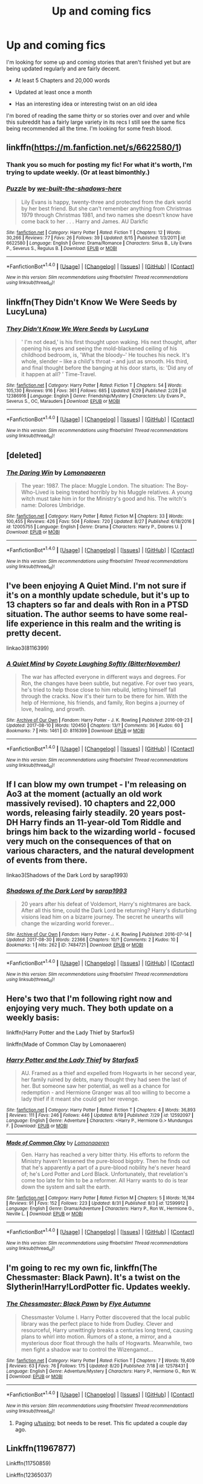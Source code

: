 #+TITLE: Up and coming fics

* Up and coming fics
:PROPERTIES:
:Author: KingSouma
:Score: 12
:DateUnix: 1504213088.0
:DateShort: 2017-Sep-01
:FlairText: Request
:END:
I'm looking for some up and coming stories that aren't finished yet but are being updated regularly and are fairly decent.

- At least 5 Chapters and 20,000 words

- Updated at least once a month

- Has an interesting idea or interesting twist on an old idea

I'm bored of reading the same thirty or so stories over and over and while this subreddit has a fairly large variety in its recs I still see the same fics being recommended all the time. I'm looking for some fresh blood.


** linkffn([[https://m.fanfiction.net/s/6622580/1]])
:PROPERTIES:
:Author: dehue
:Score: 4
:DateUnix: 1504248147.0
:DateShort: 2017-Sep-01
:END:

*** Thank you so much for posting my fic! For what it's worth, I'm trying to update weekly. (Or at least bimonthly.)
:PROPERTIES:
:Author: we-built-the-shadows
:Score: 5
:DateUnix: 1504287307.0
:DateShort: 2017-Sep-01
:END:


*** [[http://www.fanfiction.net/s/6622580/1/][*/Puzzle/*]] by [[https://www.fanfiction.net/u/531023/we-built-the-shadows-here][/we-built-the-shadows-here/]]

#+begin_quote
  Lily Evans is happy, twenty-three and protected from the dark world by her best friend. But she can't remember anything from Christmas 1979 through Christmas 1981, and two names she doesn't know have come back to her . . . Harry and James. AU Darkfic
#+end_quote

^{/Site/: [[http://www.fanfiction.net/][fanfiction.net]] *|* /Category/: Harry Potter *|* /Rated/: Fiction T *|* /Chapters/: 12 *|* /Words/: 30,266 *|* /Reviews/: 77 *|* /Favs/: 26 *|* /Follows/: 39 *|* /Updated/: 8/15 *|* /Published/: 1/3/2011 *|* /id/: 6622580 *|* /Language/: English *|* /Genre/: Drama/Romance *|* /Characters/: Sirius B., Lily Evans P., Severus S., Regulus B. *|* /Download/: [[http://www.ff2ebook.com/old/ffn-bot/index.php?id=6622580&source=ff&filetype=epub][EPUB]] or [[http://www.ff2ebook.com/old/ffn-bot/index.php?id=6622580&source=ff&filetype=mobi][MOBI]]}

--------------

*FanfictionBot*^{1.4.0} *|* [[[https://github.com/tusing/reddit-ffn-bot/wiki/Usage][Usage]]] | [[[https://github.com/tusing/reddit-ffn-bot/wiki/Changelog][Changelog]]] | [[[https://github.com/tusing/reddit-ffn-bot/issues/][Issues]]] | [[[https://github.com/tusing/reddit-ffn-bot/][GitHub]]] | [[[https://www.reddit.com/message/compose?to=tusing][Contact]]]

^{/New in this version: Slim recommendations using/ ffnbot!slim! /Thread recommendations using/ linksub(thread_id)!}
:PROPERTIES:
:Author: FanfictionBot
:Score: 2
:DateUnix: 1504248248.0
:DateShort: 2017-Sep-01
:END:


** linkffn(They Didn't Know We Were Seeds by LucyLuna)
:PROPERTIES:
:Author: adreamersmusing
:Score: 3
:DateUnix: 1504269920.0
:DateShort: 2017-Sep-01
:END:

*** [[http://www.fanfiction.net/s/12386916/1/][*/They Didn't Know We Were Seeds/*]] by [[https://www.fanfiction.net/u/5563156/LucyLuna][/LucyLuna/]]

#+begin_quote
  ' I'm not dead,' is his first thought upon waking. His next thought, after opening his eyes and seeing the mold-blackened ceiling of his childhood bedroom, is, 'What the bloody--' He touches his neck. It's whole, slender -- like a child's throat -- and just as smooth. His third, and final thought before the banging at his door starts, is: 'Did any of it happen at all? ' Time-Travel.
#+end_quote

^{/Site/: [[http://www.fanfiction.net/][fanfiction.net]] *|* /Category/: Harry Potter *|* /Rated/: Fiction T *|* /Chapters/: 54 *|* /Words/: 105,130 *|* /Reviews/: 916 *|* /Favs/: 361 *|* /Follows/: 685 *|* /Updated/: 8/29 *|* /Published/: 2/28 *|* /id/: 12386916 *|* /Language/: English *|* /Genre/: Friendship/Mystery *|* /Characters/: Lily Evans P., Severus S., OC, Marauders *|* /Download/: [[http://www.ff2ebook.com/old/ffn-bot/index.php?id=12386916&source=ff&filetype=epub][EPUB]] or [[http://www.ff2ebook.com/old/ffn-bot/index.php?id=12386916&source=ff&filetype=mobi][MOBI]]}

--------------

*FanfictionBot*^{1.4.0} *|* [[[https://github.com/tusing/reddit-ffn-bot/wiki/Usage][Usage]]] | [[[https://github.com/tusing/reddit-ffn-bot/wiki/Changelog][Changelog]]] | [[[https://github.com/tusing/reddit-ffn-bot/issues/][Issues]]] | [[[https://github.com/tusing/reddit-ffn-bot/][GitHub]]] | [[[https://www.reddit.com/message/compose?to=tusing][Contact]]]

^{/New in this version: Slim recommendations using/ ffnbot!slim! /Thread recommendations using/ linksub(thread_id)!}
:PROPERTIES:
:Author: FanfictionBot
:Score: 4
:DateUnix: 1504269953.0
:DateShort: 2017-Sep-01
:END:


** [deleted]
:PROPERTIES:
:Score: 3
:DateUnix: 1504215720.0
:DateShort: 2017-Sep-01
:END:

*** [[http://www.fanfiction.net/s/12005755/1/][*/The Daring Win/*]] by [[https://www.fanfiction.net/u/1265079/Lomonaaeren][/Lomonaaeren/]]

#+begin_quote
  The year: 1987. The place: Muggle London. The situation: The Boy-Who-Lived is being treated horribly by his Muggle relatives. A young witch must take him in for the Ministry's good and his. The witch's name: Dolores Umbridge.
#+end_quote

^{/Site/: [[http://www.fanfiction.net/][fanfiction.net]] *|* /Category/: Harry Potter *|* /Rated/: Fiction M *|* /Chapters/: 33 *|* /Words/: 100,455 *|* /Reviews/: 426 *|* /Favs/: 504 *|* /Follows/: 720 *|* /Updated/: 8/27 *|* /Published/: 6/18/2016 *|* /id/: 12005755 *|* /Language/: English *|* /Genre/: Drama *|* /Characters/: Harry P., Dolores U. *|* /Download/: [[http://www.ff2ebook.com/old/ffn-bot/index.php?id=12005755&source=ff&filetype=epub][EPUB]] or [[http://www.ff2ebook.com/old/ffn-bot/index.php?id=12005755&source=ff&filetype=mobi][MOBI]]}

--------------

*FanfictionBot*^{1.4.0} *|* [[[https://github.com/tusing/reddit-ffn-bot/wiki/Usage][Usage]]] | [[[https://github.com/tusing/reddit-ffn-bot/wiki/Changelog][Changelog]]] | [[[https://github.com/tusing/reddit-ffn-bot/issues/][Issues]]] | [[[https://github.com/tusing/reddit-ffn-bot/][GitHub]]] | [[[https://www.reddit.com/message/compose?to=tusing][Contact]]]

^{/New in this version: Slim recommendations using/ ffnbot!slim! /Thread recommendations using/ linksub(thread_id)!}
:PROPERTIES:
:Author: FanfictionBot
:Score: 2
:DateUnix: 1504215738.0
:DateShort: 2017-Sep-01
:END:


** I've been enjoying A Quiet Mind. I'm not sure if it's on a monthly update schedule, but it's up to 13 chapters so far and deals with Ron in a PTSD situation. The author seems to have some real-life experience in this realm and the writing is pretty decent.

linkao3(8116399)
:PROPERTIES:
:Author: jenorama_CA
:Score: 1
:DateUnix: 1504214743.0
:DateShort: 2017-Sep-01
:END:

*** [[http://archiveofourown.org/works/8116399][*/A Quiet Mind/*]] by [[http://www.archiveofourown.org/users/BitterNovember/pseuds/Coyote%20Laughing%20Softly][/Coyote Laughing Softly (BitterNovember)/]]

#+begin_quote
  The war has affected everyone in different ways and degrees. For Ron, the changes have been subtle, but negative. For over two years, he's tried to help those close to him rebuild, letting himself fall through the cracks. Now it's their turn to be there for him. With the help of Hermione, his friends, and family, Ron begins a journey of love, healing, and growth.
#+end_quote

^{/Site/: [[http://www.archiveofourown.org/][Archive of Our Own]] *|* /Fandom/: Harry Potter - J. K. Rowling *|* /Published/: 2016-09-23 *|* /Updated/: 2017-08-10 *|* /Words/: 120450 *|* /Chapters/: 13/? *|* /Comments/: 36 *|* /Kudos/: 60 *|* /Bookmarks/: 7 *|* /Hits/: 1461 *|* /ID/: 8116399 *|* /Download/: [[http://archiveofourown.org/downloads/Co/Coyote%20Laughing%20Softly/8116399/A%20Quiet%20Mind.epub?updated_at=1502420998][EPUB]] or [[http://archiveofourown.org/downloads/Co/Coyote%20Laughing%20Softly/8116399/A%20Quiet%20Mind.mobi?updated_at=1502420998][MOBI]]}

--------------

*FanfictionBot*^{1.4.0} *|* [[[https://github.com/tusing/reddit-ffn-bot/wiki/Usage][Usage]]] | [[[https://github.com/tusing/reddit-ffn-bot/wiki/Changelog][Changelog]]] | [[[https://github.com/tusing/reddit-ffn-bot/issues/][Issues]]] | [[[https://github.com/tusing/reddit-ffn-bot/][GitHub]]] | [[[https://www.reddit.com/message/compose?to=tusing][Contact]]]

^{/New in this version: Slim recommendations using/ ffnbot!slim! /Thread recommendations using/ linksub(thread_id)!}
:PROPERTIES:
:Author: FanfictionBot
:Score: 2
:DateUnix: 1504214779.0
:DateShort: 2017-Sep-01
:END:


** If I can blow my own trumpet - I'm releasing on Ao3 at the moment (actually an old work massively revised). 10 chapters and 22,000 words, releasing fairly steadily. 20 years post-DH Harry finds an 11-year-old Tom Riddle and brings him back to the wizarding world - focused very much on the consequences of that on various characters, and the natural development of events from there.

linkao3(Shadows of the Dark Lord by sarap1993)
:PROPERTIES:
:Author: anOsborn
:Score: 1
:DateUnix: 1504289967.0
:DateShort: 2017-Sep-01
:END:

*** [[http://archiveofourown.org/works/7484721][*/Shadows of the Dark Lord/*]] by [[http://www.archiveofourown.org/users/sarap1993/pseuds/sarap1993][/sarap1993/]]

#+begin_quote
  20 years after his defeat of Voldemort, Harry's nightmares are back. After all this time, could the Dark Lord be returning? Harry's disturbing visions lead him on a bizarre journey. The secret he unearths will change the wizarding world forever...
#+end_quote

^{/Site/: [[http://www.archiveofourown.org/][Archive of Our Own]] *|* /Fandom/: Harry Potter - J. K. Rowling *|* /Published/: 2016-07-14 *|* /Updated/: 2017-08-30 *|* /Words/: 22366 *|* /Chapters/: 10/? *|* /Comments/: 2 *|* /Kudos/: 10 *|* /Bookmarks/: 1 *|* /Hits/: 262 *|* /ID/: 7484721 *|* /Download/: [[http://archiveofourown.org/downloads/sa/sarap1993/7484721/Shadows%20of%20the%20Dark%20Lord.epub?updated_at=1504218500][EPUB]] or [[http://archiveofourown.org/downloads/sa/sarap1993/7484721/Shadows%20of%20the%20Dark%20Lord.mobi?updated_at=1504218500][MOBI]]}

--------------

*FanfictionBot*^{1.4.0} *|* [[[https://github.com/tusing/reddit-ffn-bot/wiki/Usage][Usage]]] | [[[https://github.com/tusing/reddit-ffn-bot/wiki/Changelog][Changelog]]] | [[[https://github.com/tusing/reddit-ffn-bot/issues/][Issues]]] | [[[https://github.com/tusing/reddit-ffn-bot/][GitHub]]] | [[[https://www.reddit.com/message/compose?to=tusing][Contact]]]

^{/New in this version: Slim recommendations using/ ffnbot!slim! /Thread recommendations using/ linksub(thread_id)!}
:PROPERTIES:
:Author: FanfictionBot
:Score: 1
:DateUnix: 1504289982.0
:DateShort: 2017-Sep-01
:END:


** Here's two that I'm following right now and enjoying very much. They both update on a weekly basis:

linkffn(Harry Potter and the Lady Thief by Starfox5)

linkffn(Made of Common Clay by Lomonaaeren)
:PROPERTIES:
:Author: iambeeblack
:Score: 1
:DateUnix: 1504367476.0
:DateShort: 2017-Sep-02
:END:

*** [[http://www.fanfiction.net/s/12592097/1/][*/Harry Potter and the Lady Thief/*]] by [[https://www.fanfiction.net/u/2548648/Starfox5][/Starfox5/]]

#+begin_quote
  AU. Framed as a thief and expelled from Hogwarts in her second year, her family ruined by debts, many thought they had seen the last of her. But someone saw her potential, as well as a chance for redemption - and Hermione Granger was all too willing to become a lady thief if it meant she could get her revenge.
#+end_quote

^{/Site/: [[http://www.fanfiction.net/][fanfiction.net]] *|* /Category/: Harry Potter *|* /Rated/: Fiction T *|* /Chapters/: 4 *|* /Words/: 36,893 *|* /Reviews/: 111 *|* /Favs/: 246 *|* /Follows/: 446 *|* /Updated/: 8/19 *|* /Published/: 7/29 *|* /id/: 12592097 *|* /Language/: English *|* /Genre/: Adventure *|* /Characters/: <Harry P., Hermione G.> Mundungus F. *|* /Download/: [[http://www.ff2ebook.com/old/ffn-bot/index.php?id=12592097&source=ff&filetype=epub][EPUB]] or [[http://www.ff2ebook.com/old/ffn-bot/index.php?id=12592097&source=ff&filetype=mobi][MOBI]]}

--------------

[[http://www.fanfiction.net/s/12599912/1/][*/Made of Common Clay/*]] by [[https://www.fanfiction.net/u/1265079/Lomonaaeren][/Lomonaaeren/]]

#+begin_quote
  Gen. Harry has reached a very bitter thirty. His efforts to reform the Ministry haven't lessened the pure-blood bigotry. Then he finds out that he's apparently a part of a pure-blood nobility he's never heard of; he's Lord Potter and Lord Black. Unfortunately, that revelation's come too late for him to be a reformer. All Harry wants to do is tear down the system and salt the earth.
#+end_quote

^{/Site/: [[http://www.fanfiction.net/][fanfiction.net]] *|* /Category/: Harry Potter *|* /Rated/: Fiction M *|* /Chapters/: 5 *|* /Words/: 16,184 *|* /Reviews/: 91 *|* /Favs/: 152 *|* /Follows/: 223 *|* /Updated/: 8/31 *|* /Published/: 8/3 *|* /id/: 12599912 *|* /Language/: English *|* /Genre/: Drama/Adventure *|* /Characters/: Harry P., Ron W., Hermione G., Neville L. *|* /Download/: [[http://www.ff2ebook.com/old/ffn-bot/index.php?id=12599912&source=ff&filetype=epub][EPUB]] or [[http://www.ff2ebook.com/old/ffn-bot/index.php?id=12599912&source=ff&filetype=mobi][MOBI]]}

--------------

*FanfictionBot*^{1.4.0} *|* [[[https://github.com/tusing/reddit-ffn-bot/wiki/Usage][Usage]]] | [[[https://github.com/tusing/reddit-ffn-bot/wiki/Changelog][Changelog]]] | [[[https://github.com/tusing/reddit-ffn-bot/issues/][Issues]]] | [[[https://github.com/tusing/reddit-ffn-bot/][GitHub]]] | [[[https://www.reddit.com/message/compose?to=tusing][Contact]]]

^{/New in this version: Slim recommendations using/ ffnbot!slim! /Thread recommendations using/ linksub(thread_id)!}
:PROPERTIES:
:Author: FanfictionBot
:Score: 1
:DateUnix: 1504367503.0
:DateShort: 2017-Sep-02
:END:


** I'm going to rec my own fic, linkffn(The Chessmaster: Black Pawn). It's a twist on the Slytherin!Harry!LordPotter fic. Updates weekly.
:PROPERTIES:
:Author: Flye_Autumne
:Score: 1
:DateUnix: 1504272247.0
:DateShort: 2017-Sep-01
:END:

*** [[http://www.fanfiction.net/s/12578431/1/][*/The Chessmaster: Black Pawn/*]] by [[https://www.fanfiction.net/u/7834753/Flye-Autumne][/Flye Autumne/]]

#+begin_quote
  Chessmaster Volume I. Harry Potter discovered that the local public library was the perfect place to hide from Dudley. Clever and resourceful, Harry unwittingly breaks a centuries long trend, causing plans to whirl into motion. Rumors of a stone, a mirror, and a mysterious door float through the halls of Hogwarts. Meanwhile, two men fight a shadow war to control the Wizengamot...
#+end_quote

^{/Site/: [[http://www.fanfiction.net/][fanfiction.net]] *|* /Category/: Harry Potter *|* /Rated/: Fiction T *|* /Chapters/: 7 *|* /Words/: 19,409 *|* /Reviews/: 63 *|* /Favs/: 76 *|* /Follows/: 175 *|* /Updated/: 8/20 *|* /Published/: 7/18 *|* /id/: 12578431 *|* /Language/: English *|* /Genre/: Adventure/Mystery *|* /Characters/: Harry P., Hermione G., Ron W. *|* /Download/: [[http://www.ff2ebook.com/old/ffn-bot/index.php?id=12578431&source=ff&filetype=epub][EPUB]] or [[http://www.ff2ebook.com/old/ffn-bot/index.php?id=12578431&source=ff&filetype=mobi][MOBI]]}

--------------

*FanfictionBot*^{1.4.0} *|* [[[https://github.com/tusing/reddit-ffn-bot/wiki/Usage][Usage]]] | [[[https://github.com/tusing/reddit-ffn-bot/wiki/Changelog][Changelog]]] | [[[https://github.com/tusing/reddit-ffn-bot/issues/][Issues]]] | [[[https://github.com/tusing/reddit-ffn-bot/][GitHub]]] | [[[https://www.reddit.com/message/compose?to=tusing][Contact]]]

^{/New in this version: Slim recommendations using/ ffnbot!slim! /Thread recommendations using/ linksub(thread_id)!}
:PROPERTIES:
:Author: FanfictionBot
:Score: 1
:DateUnix: 1504272266.0
:DateShort: 2017-Sep-01
:END:

**** Paging [[/u/tusing][u/tusing]]; bot needs to be reset. This fic updated a couple day ago.
:PROPERTIES:
:Score: 1
:DateUnix: 1504579175.0
:DateShort: 2017-Sep-05
:END:


** Linkffn(11967877)

Linkffn(11750859)

Linkffn(12365037)
:PROPERTIES:
:Author: openthekey
:Score: 0
:DateUnix: 1504220159.0
:DateShort: 2017-Sep-01
:END:

*** [[http://www.fanfiction.net/s/12365037/1/][*/The Mutiny in the Dungeons/*]] by [[https://www.fanfiction.net/u/5060969/Arhtea][/Arhtea/]]

#+begin_quote
  Tracey Davis returns to her last year in Hogwarts with a plan. While the Golden Trio is camping in the woods and Order of the Phoenix saving muggle-borns, someone has to organize a resistance in Hogwarts. And sometimes a Slytherin resistances is way better than a Gryffindor one.
#+end_quote

^{/Site/: [[http://www.fanfiction.net/][fanfiction.net]] *|* /Category/: Harry Potter *|* /Rated/: Fiction T *|* /Chapters/: 17 *|* /Words/: 34,014 *|* /Reviews/: 21 *|* /Favs/: 17 *|* /Follows/: 34 *|* /Updated/: 7/9 *|* /Published/: 2/14 *|* /id/: 12365037 *|* /Language/: English *|* /Genre/: Adventure/Suspense *|* /Characters/: Draco M., Tracey D. *|* /Download/: [[http://www.ff2ebook.com/old/ffn-bot/index.php?id=12365037&source=ff&filetype=epub][EPUB]] or [[http://www.ff2ebook.com/old/ffn-bot/index.php?id=12365037&source=ff&filetype=mobi][MOBI]]}

--------------

[[http://www.fanfiction.net/s/11750859/1/][*/Rise Of The Phoenix/*]] by [[https://www.fanfiction.net/u/649126/James-Spookie][/James Spookie/]]

#+begin_quote
  The Aurors, already stretched thin from the war against Voldemort, now have a serial killer to deal with, as well as a vigilante in black dragon hide. What does the return of Sirius Black have to do with it all?
#+end_quote

^{/Site/: [[http://www.fanfiction.net/][fanfiction.net]] *|* /Category/: Harry Potter *|* /Rated/: Fiction M *|* /Chapters/: 17 *|* /Words/: 107,226 *|* /Reviews/: 336 *|* /Favs/: 575 *|* /Follows/: 869 *|* /Updated/: 8/8 *|* /Published/: 1/24/2016 *|* /id/: 11750859 *|* /Language/: English *|* /Genre/: Adventure/Crime *|* /Characters/: Harry P., Sirius B., Lisa T. *|* /Download/: [[http://www.ff2ebook.com/old/ffn-bot/index.php?id=11750859&source=ff&filetype=epub][EPUB]] or [[http://www.ff2ebook.com/old/ffn-bot/index.php?id=11750859&source=ff&filetype=mobi][MOBI]]}

--------------

[[http://www.fanfiction.net/s/11967877/1/][*/The King's Indian Attack/*]] by [[https://www.fanfiction.net/u/7891530/CallunaRussell][/CallunaRussell/]]

#+begin_quote
  Aurora Sinistra spends most of her time watching the stars. In the summer of 1991, she has a plan redeem the reputation of Slytherin House, and some of the people inside it. Recruiting Severus Snape to help her, the two teachers undertake a gambit of their own that leads the Boy-Who-Lived and the Brightest Witch of Her Age into Slytherin House and friendships with Draco Malfoy.
#+end_quote

^{/Site/: [[http://www.fanfiction.net/][fanfiction.net]] *|* /Category/: Harry Potter *|* /Rated/: Fiction T *|* /Chapters/: 14 *|* /Words/: 57,939 *|* /Reviews/: 348 *|* /Favs/: 720 *|* /Follows/: 1,322 *|* /Updated/: 8/23 *|* /Published/: 5/27/2016 *|* /id/: 11967877 *|* /Language/: English *|* /Genre/: Drama/Friendship *|* /Characters/: <Draco M., Hermione G.> <Harry P., Daphne G.> *|* /Download/: [[http://www.ff2ebook.com/old/ffn-bot/index.php?id=11967877&source=ff&filetype=epub][EPUB]] or [[http://www.ff2ebook.com/old/ffn-bot/index.php?id=11967877&source=ff&filetype=mobi][MOBI]]}

--------------

*FanfictionBot*^{1.4.0} *|* [[[https://github.com/tusing/reddit-ffn-bot/wiki/Usage][Usage]]] | [[[https://github.com/tusing/reddit-ffn-bot/wiki/Changelog][Changelog]]] | [[[https://github.com/tusing/reddit-ffn-bot/issues/][Issues]]] | [[[https://github.com/tusing/reddit-ffn-bot/][GitHub]]] | [[[https://www.reddit.com/message/compose?to=tusing][Contact]]]

^{/New in this version: Slim recommendations using/ ffnbot!slim! /Thread recommendations using/ linksub(thread_id)!}
:PROPERTIES:
:Author: FanfictionBot
:Score: 2
:DateUnix: 1504220185.0
:DateShort: 2017-Sep-01
:END:


*** Thanks for recommending The King's Indian Attack, I'm really enjoying it.
:PROPERTIES:
:Author: ProfTilos
:Score: 2
:DateUnix: 1504547576.0
:DateShort: 2017-Sep-04
:END:
